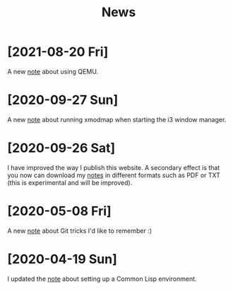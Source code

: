 #+TITLE: News
#+OPTIONS: num:nil

* [2021-08-20 Fri]
:PROPERTIES:
:CREATED:  [2021-08-20 Fri 14:10]
:END:

A new [[file:notes/qemu.org][note]] about using QEMU.

* [2020-09-27 Sun]

A new [[file:notes/i3-xmodmap.org][note]] about running xmodmap when starting the i3 window manager.

* [2020-09-26 Sat]

I have improved the way I publish this website. A secondary effect is
that you now can download my [[file:notes/notes.org][notes]] in different formats such as PDF or
TXT (this is experimental and will be improved).

* [2020-05-08 Fri]

A new [[file:notes/git-fu.html][note]] about Git tricks I'd like to remember :)

* [2020-04-19 Sun]

I updated the [[file:notes/common-lisp.html][note]] about setting up a Common Lisp environment.
